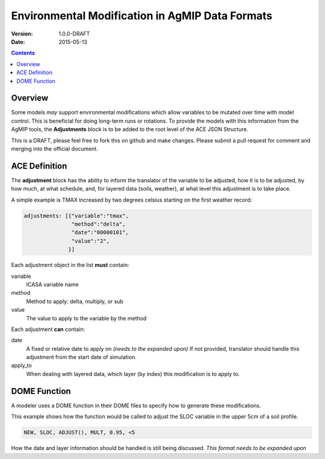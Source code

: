 ================================================
Environmental Modification in AgMIP Data Formats
================================================
:Version: 1.0.0-DRAFT
:Date: 2015-05-13

.. contents::

--------
Overview
--------

Some models *may* support environmental modifications which
allow variables to be mutated over time with model control. This
is beneficial for doing long-term runs or rotations. To provide
the models with this information from the AgMIP tools, the **Adjustments**
block is to be added to the root level of the ACE JSON Structure.

This is a DRAFT, please feel free to fork this on github and make
changes. Please submit a pull request for comment and merging into
the official document.

--------------
ACE Definition
--------------

The **adjustment** block has the ability to inform the translator
of the variable to be adjusted, how it is to be adjusted, by how much, at what schedule,
and, for layered data (soils, weather), at what level this adjustment is to take place.

A simple example is TMAX increased by two degrees celsius starting on the first weather
record:

.. code-block:: javascript

    adjustments: [{"variable":"tmax",
                   "method":"delta",
                   "date":"00000101",
                   "value":"2",
                  }]

Each adjustment object in the list **must** contain:

variable
    ICASA variable name

method
    Method to apply: delta, multiply, or sub


value
    The value to apply to the variable by the method

Each adjustment **can** contain:

date
    A fixed or relative date to apply on *(needs to the expanded upon)* If not provided, translator should handle this adjustment from the start date of simulation.

apply_to
    When dealing with layered data, which layer (by index) this modification is to apply to.

-------------
DOME Function
-------------

A modeler uses a DOME function in their DOME files to specify how to generate these
modifications.

This example shows how the function would be called to adjust the SLOC variable in the
upper 5cm of a soil profile.

.. code-block::

    NEW, SLOC, ADJUST(), MULT, 0.95, <5

How the date and layer information should be handled is still being discussed.
*This format needs to be expanded upon*
